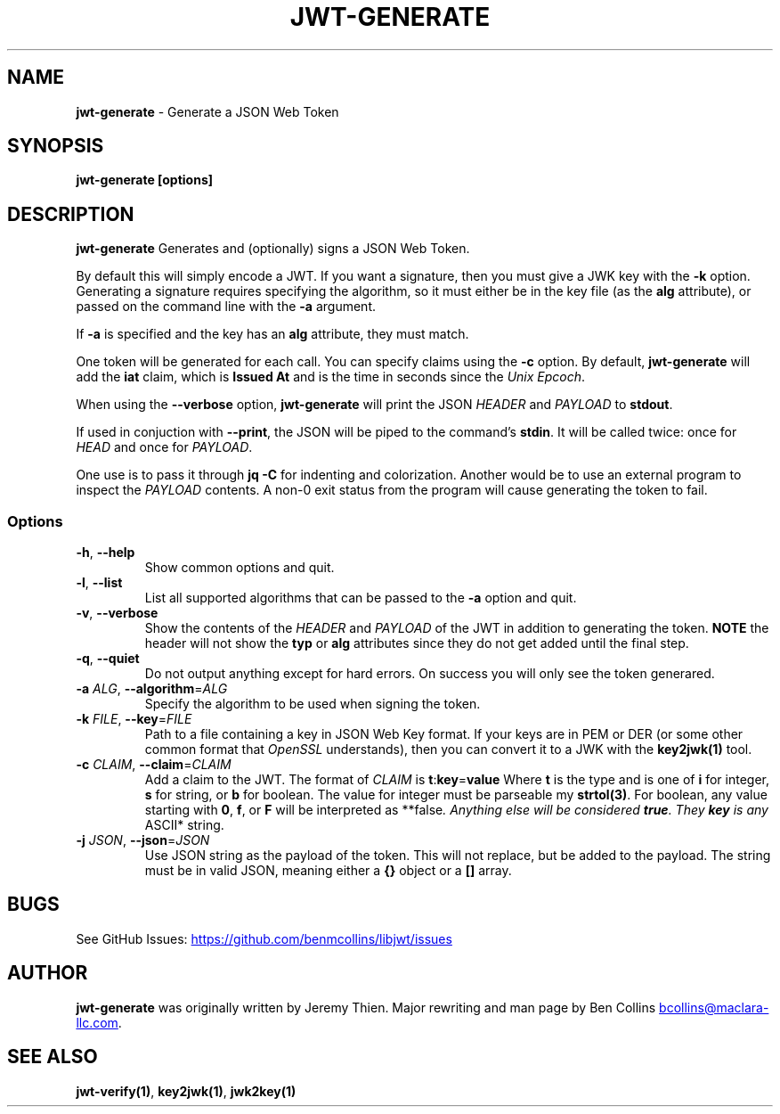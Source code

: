 .\" Automatically generated by Pandoc 3.6.2
.\"
.TH "JWT\-GENERATE" "1" "" "jwt\-generate User Manual" "LibJWT C Library"
.SH NAME
\f[B]jwt\-generate\f[R] \- Generate a JSON Web Token
.SH SYNOPSIS
.PP
\f[B]jwt\-generate\f[R] \f[B][options]\f[R]
.SH DESCRIPTION
\f[B]jwt\-generate\f[R] Generates and (optionally) signs a JSON Web
Token.
.PP
By default this will simply encode a JWT.
If you want a signature, then you must give a JWK key with the
\f[B]\-k\f[R] option.
Generating a signature requires specifying the algorithm, so it must
either be in the key file (as the \f[B]alg\f[R] attribute), or passed on
the command line with the \f[B]\-a\f[R] argument.
.PP
If \f[B]\-a\f[R] is specified and the key has an \f[B]alg\f[R]
attribute, they must match.
.PP
One token will be generated for each call.
You can specify claims using the \f[B]\-c\f[R] option.
By default, \f[B]jwt\-generate\f[R] will add the \f[B]iat\f[R] claim,
which is \f[B]Issued At\f[R] and is the time in seconds since the
\f[I]Unix Epcoch\f[R].
.PP
When using the \f[B]\-\-verbose\f[R] option, \f[B]jwt\-generate\f[R]
will print the JSON \f[I]HEADER\f[R] and \f[I]PAYLOAD\f[R] to
\f[B]stdout\f[R].
.PP
If used in conjuction with \f[B]\-\-print\f[R], the JSON will be piped
to the command\[cq]s \f[B]stdin\f[R].
It will be called twice: once for \f[I]HEAD\f[R] and once for
\f[I]PAYLOAD\f[R].
.PP
One use is to pass it through \f[B]jq \-C\f[R] for indenting and
colorization.
Another would be to use an external program to inspect the
\f[I]PAYLOAD\f[R] contents.
A non\-0 exit status from the program will cause generating the token to
fail.
.SS Options
.TP
\f[B]\-h\f[R], \f[B]\-\-help\f[R]
Show common options and quit.
.TP
\f[B]\-l\f[R], \f[B]\-\-list\f[R]
List all supported algorithms that can be passed to the \f[B]\-a\f[R]
option and quit.
.TP
\f[B]\-v\f[R], \f[B]\-\-verbose\f[R]
Show the contents of the \f[I]HEADER\f[R] and \f[I]PAYLOAD\f[R] of the
JWT in addition to generating the token.
\f[B]NOTE\f[R] the header will not show the \f[B]typ\f[R] or
\f[B]alg\f[R] attributes since they do not get added until the final
step.
.TP
\f[B]\-q\f[R], \f[B]\-\-quiet\f[R]
Do not output anything except for hard errors.
On success you will only see the token generared.
.TP
\f[B]\-a\f[R] \f[I]ALG\f[R], \f[B]\-\-algorithm\f[R]=\f[I]ALG\f[R]
Specify the algorithm to be used when signing the token.
.TP
\f[B]\-k\f[R] \f[I]FILE\f[R], \f[B]\-\-key\f[R]=\f[I]FILE\f[R]
Path to a file containing a key in JSON Web Key format.
If your keys are in PEM or DER (or some other common format that
\f[I]OpenSSL\f[R] understands), then you can convert it to a JWK with
the \f[B]key2jwk(1)\f[R] tool.
.TP
\f[B]\-c\f[R] \f[I]CLAIM\f[R], \f[B]\-\-claim\f[R]=\f[I]CLAIM\f[R]
Add a claim to the JWT.
The format of \f[I]CLAIM\f[R] is
\f[B]t\f[R]:\f[B]key\f[R]=\f[B]value\f[R] Where \f[B]t\f[R] is the type
and is one of \f[B]i\f[R] for integer, \f[B]s\f[R] for string, or
\f[B]b\f[R] for boolean.
The value for integer must be parseable my \f[B]strtol(3)\f[R].
For boolean, any value starting with \f[B]0\f[R], \f[B]f\f[R], or
\f[B]F\f[R] will be interpreted as **false\f[I].
Anything else will be considered \f[BI]true\f[I].
They \f[BI]key\f[I] is any \f[R]ASCII* string.
.TP
\f[B]\-j\f[R] \f[I]JSON\f[R], \f[B]\-\-json\f[R]=\f[I]JSON\f[R]
Use JSON string as the payload of the token.
This will not replace, but be added to the payload.
The string must be in valid JSON, meaning either a \f[B]{}\f[R] object
or a \f[B][]\f[R] array.
.SH BUGS
See GitHub Issues: \c
.UR https://github.com/benmcollins/libjwt/issues
.UE \c
.SH AUTHOR
\f[B]jwt\-generate\f[R] was originally written by Jeremy Thien.
Major rewriting and man page by Ben Collins \c
.MT bcollins@maclara-llc.com
.ME \c
\&.
.SH SEE ALSO
\f[B]jwt\-verify(1)\f[R], \f[B]key2jwk(1)\f[R], \f[B]jwk2key(1)\f[R]
